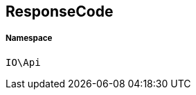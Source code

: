 :table-caption!:
:example-caption!:
:source-highlighter: prettify
:sectids!:
[[io__responsecode]]
== ResponseCode





===== Namespace

`IO\Api`





